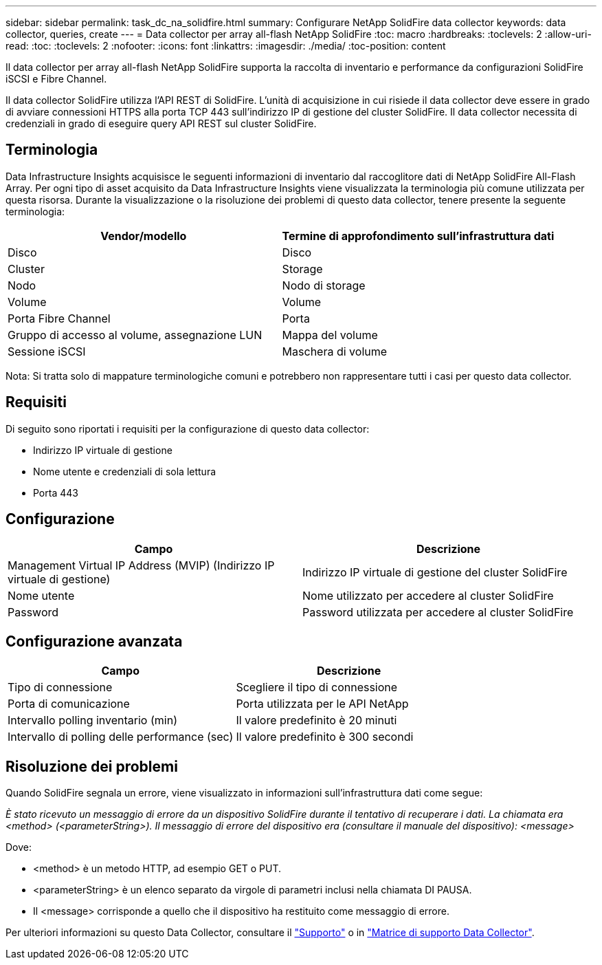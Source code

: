 ---
sidebar: sidebar 
permalink: task_dc_na_solidfire.html 
summary: Configurare NetApp SolidFire data collector 
keywords: data collector, queries, create 
---
= Data collector per array all-flash NetApp SolidFire
:toc: macro
:hardbreaks:
:toclevels: 2
:allow-uri-read: 
:toc: 
:toclevels: 2
:nofooter: 
:icons: font
:linkattrs: 
:imagesdir: ./media/
:toc-position: content


[role="lead"]
Il data collector per array all-flash NetApp SolidFire supporta la raccolta di inventario e performance da configurazioni SolidFire iSCSI e Fibre Channel.

Il data collector SolidFire utilizza l'API REST di SolidFire. L'unità di acquisizione in cui risiede il data collector deve essere in grado di avviare connessioni HTTPS alla porta TCP 443 sull'indirizzo IP di gestione del cluster SolidFire. Il data collector necessita di credenziali in grado di eseguire query API REST sul cluster SolidFire.



== Terminologia

Data Infrastructure Insights acquisisce le seguenti informazioni di inventario dal raccoglitore dati di NetApp SolidFire All-Flash Array. Per ogni tipo di asset acquisito da Data Infrastructure Insights viene visualizzata la terminologia più comune utilizzata per questa risorsa. Durante la visualizzazione o la risoluzione dei problemi di questo data collector, tenere presente la seguente terminologia:

[cols="2*"]
|===
| Vendor/modello | Termine di approfondimento sull'infrastruttura dati 


| Disco | Disco 


| Cluster | Storage 


| Nodo | Nodo di storage 


| Volume | Volume 


| Porta Fibre Channel | Porta 


| Gruppo di accesso al volume, assegnazione LUN | Mappa del volume 


| Sessione iSCSI | Maschera di volume 
|===
Nota: Si tratta solo di mappature terminologiche comuni e potrebbero non rappresentare tutti i casi per questo data collector.



== Requisiti

Di seguito sono riportati i requisiti per la configurazione di questo data collector:

* Indirizzo IP virtuale di gestione
* Nome utente e credenziali di sola lettura
* Porta 443




== Configurazione

[cols="2*"]
|===
| Campo | Descrizione 


| Management Virtual IP Address (MVIP) (Indirizzo IP virtuale di gestione) | Indirizzo IP virtuale di gestione del cluster SolidFire 


| Nome utente | Nome utilizzato per accedere al cluster SolidFire 


| Password | Password utilizzata per accedere al cluster SolidFire 
|===


== Configurazione avanzata

[cols="2*"]
|===
| Campo | Descrizione 


| Tipo di connessione | Scegliere il tipo di connessione 


| Porta di comunicazione | Porta utilizzata per le API NetApp 


| Intervallo polling inventario (min) | Il valore predefinito è 20 minuti 


| Intervallo di polling delle performance (sec) | Il valore predefinito è 300 secondi 
|===


== Risoluzione dei problemi

Quando SolidFire segnala un errore, viene visualizzato in informazioni sull'infrastruttura dati come segue:

_È stato ricevuto un messaggio di errore da un dispositivo SolidFire durante il tentativo di recuperare i dati. La chiamata era <method> (<parameterString>). Il messaggio di errore del dispositivo era (consultare il manuale del dispositivo): <message>_

Dove:

* <method> è un metodo HTTP, ad esempio GET o PUT.
* <parameterString> è un elenco separato da virgole di parametri inclusi nella chiamata DI PAUSA.
* Il <message> corrisponde a quello che il dispositivo ha restituito come messaggio di errore.


Per ulteriori informazioni su questo Data Collector, consultare il link:concept_requesting_support.html["Supporto"] o in link:reference_data_collector_support_matrix.html["Matrice di supporto Data Collector"].

